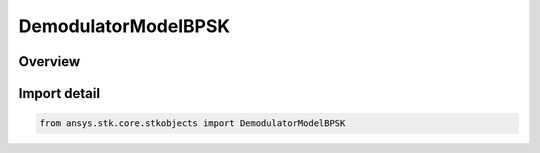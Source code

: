 DemodulatorModelBPSK
====================

.. py:class:: ansys.stk.core.stkobjects.DemodulatorModelBPSK

   Bases: :py:class:`~ansys.stk.core.stkobjects.IDemodulatorModel`

   Class defining a BPSK modulator model.

.. py:currentmodule:: DemodulatorModelBPSK

Overview
--------



Import detail
-------------

.. code-block:: python

    from ansys.stk.core.stkobjects import DemodulatorModelBPSK




